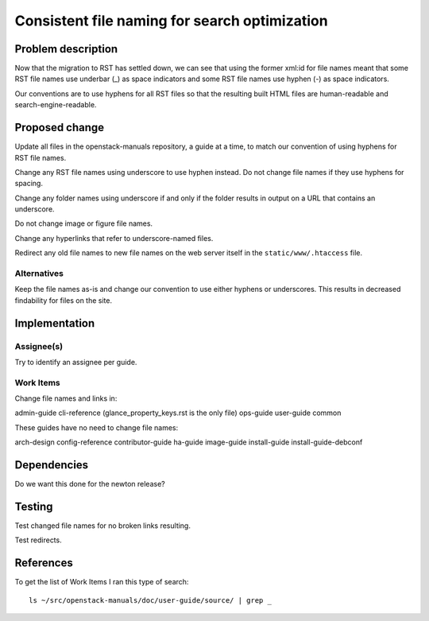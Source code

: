 ..
 This work is licensed under a Creative Commons Attribution 3.0 Unported
 License.

 http://creativecommons.org/licenses/by/3.0/legalcode

==============================================
Consistent file naming for search optimization
==============================================

Problem description
===================

Now that the migration to RST has settled down, we can see that using the
former xml:id for file names meant that some RST file names use underbar (_) as
space indicators and some RST file names use hyphen (-) as space indicators.

Our conventions are to use hyphens for all RST files so that the resulting
built HTML files are human-readable and search-engine-readable.

Proposed change
===============

Update all files in the openstack-manuals repository, a guide at a time, to
match our convention of using hyphens for RST file names.

Change any RST file names using underscore to use hyphen instead. Do not change
file names if they use hyphens for spacing.

Change any folder names using underscore if and only if the folder results in
output on a URL that contains an underscore.

Do not change image or figure file names.

Change any hyperlinks that refer to underscore-named files.

Redirect any old file names to new file names on the web server itself in the
``static/www/.htaccess`` file.

Alternatives
------------

Keep the file names as-is and change our convention to use either hyphens or
underscores. This results in decreased findability for files on the site.

Implementation
==============

Assignee(s)
-----------

Try to identify an assignee per guide.

Work Items
----------

Change file names and links in:

admin-guide
cli-reference (glance_property_keys.rst is the only file)
ops-guide
user-guide
common

These guides have no need to change file names:

arch-design
config-reference
contributor-guide
ha-guide
image-guide
install-guide
install-guide-debconf

Dependencies
============

Do we want this done for the newton release?

Testing
=======

Test changed file names for no broken links resulting.

Test redirects.

References
==========

To get the list of Work Items I ran this type of search::

    ls ~/src/openstack-manuals/doc/user-guide/source/ | grep _

